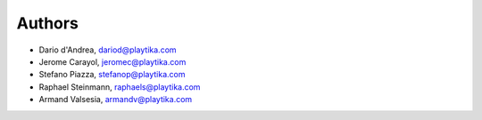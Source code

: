 =======
Authors
=======

* Dario d'Andrea, dariod@playtika.com
* Jerome Carayol, jeromec@playtika.com
* Stefano Piazza, stefanop@playtika.com
* Raphael Steinmann, raphaels@playtika.com
* Armand Valsesia, armandv@playtika.com
